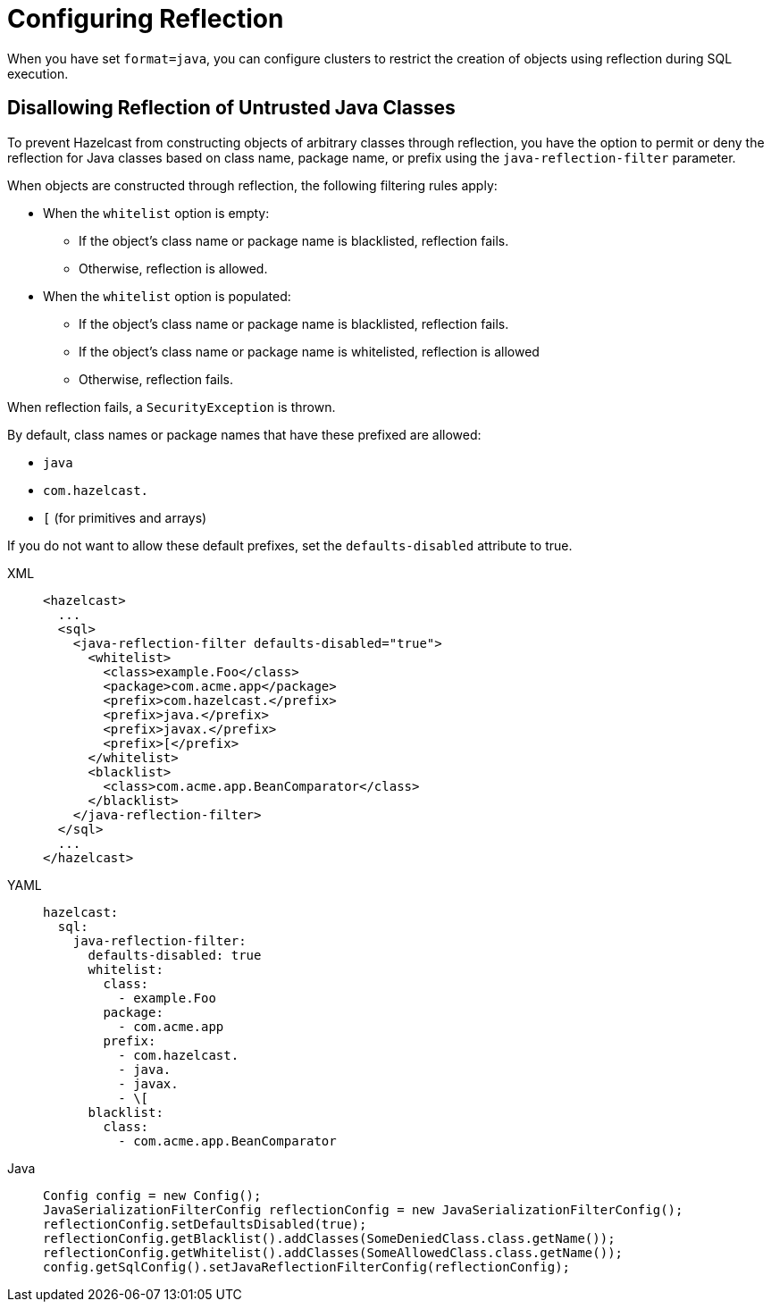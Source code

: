 = Configuring Reflection
:description: Clusters can be configured to restrict the capability of creating objects through reflection during SQL execution.

When you have set `format=java`, you can configure clusters to restrict the creation of objects using reflection during SQL execution.

== Disallowing Reflection of Untrusted Java Classes

To prevent Hazelcast from constructing objects of arbitrary classes through reflection, you have the option to permit or deny the reflection for Java classes based on class name, package name, or prefix using the `java-reflection-filter` parameter.

When objects are constructed through reflection, the following filtering rules apply:

* When the `whitelist` option is empty:
** If the object's class name or package name is blacklisted, reflection fails.
** Otherwise, reflection is allowed.
* When the `whitelist` option is populated:
** If the object's class name or package name is blacklisted, reflection fails.
** If the object's class name or package name is whitelisted, reflection is allowed
** Otherwise, reflection fails.

When reflection fails, a `SecurityException` is thrown.

By default, class names or package names that have these prefixed are allowed:

* `java`
* `com.hazelcast.`
* `[` (for primitives and arrays)

If you do not want to allow these default prefixes, set the `defaults-disabled` attribute to true.

[tabs]
====
XML::
+
--
[source,xml]
----
<hazelcast>
  ...
  <sql>
    <java-reflection-filter defaults-disabled="true">
      <whitelist>
        <class>example.Foo</class>
        <package>com.acme.app</package>
        <prefix>com.hazelcast.</prefix>
        <prefix>java.</prefix>
        <prefix>javax.</prefix>
        <prefix>[</prefix>
      </whitelist>
      <blacklist>
        <class>com.acme.app.BeanComparator</class>
      </blacklist>
    </java-reflection-filter>
  </sql>
  ...
</hazelcast>
----
--

YAML::
+
--
[source,yaml]
----
hazelcast:
  sql:
    java-reflection-filter:
      defaults-disabled: true
      whitelist:
        class:
          - example.Foo
        package:
          - com.acme.app
        prefix:
          - com.hazelcast.
          - java.
          - javax.
          - \[
      blacklist:
        class:
          - com.acme.app.BeanComparator
----
--
Java::
+
--
[source,java]
----
Config config = new Config();
JavaSerializationFilterConfig reflectionConfig = new JavaSerializationFilterConfig();
reflectionConfig.setDefaultsDisabled(true);
reflectionConfig.getBlacklist().addClasses(SomeDeniedClass.class.getName());
reflectionConfig.getWhitelist().addClasses(SomeAllowedClass.class.getName());
config.getSqlConfig().setJavaReflectionFilterConfig(reflectionConfig);
----
--
====